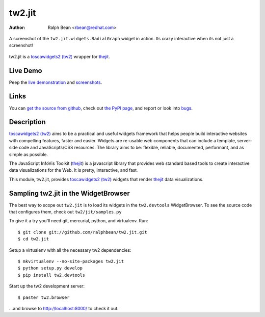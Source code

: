 tw2.jit
=======

:Author: Ralph Bean <rbean@redhat.com>

.. figure:: tw2.jit/raw/master/doc/images/screenshot1.png
    :alt: An examle of the RadialGraph widget
    :target: http://github.com/ralphbean/tw2.jit
    :align: center

    A screenshot of the ``tw2.jit.widgets.RadialGraph`` widget in action.
    Its crazy interactive when its not just a screenshot!

.. comment: split here

.. _toscawidgets2 (tw2): http://toscawidgets.org/documentation/tw2.core/
.. _thejit: http://thejit.org

tw2.jit is a `toscawidgets2 (tw2)`_ wrapper for `thejit`_.

Live Demo
---------

Peep the `live demonstration <http://tw2-demos.threebean.org/module?module=tw2.jit>`_ and
`screenshots <http://github.com/ralphbean/tw2.jit/raw/master/doc/images/screenshot1.png>`_.

Links
-----

You can `get the source from github <http://github.com/ralphbean/tw2.jit>`_,
check out `the PyPI page <http://pypi.python.org/pypi/tw2.jit>`_, and
report or look into `bugs <http://github.com/ralphbean/tw2.jit/issues/>`_.

Description
-----------

`toscawidgets2 (tw2)`_ aims to be a practical and useful widgets framework
that helps people build interactive websites with compelling features, faster
and easier. Widgets are re-usable web components that can include a template,
server-side code and JavaScripts/CSS resources. The library aims to be:
flexible, reliable, documented, performant, and as simple as possible.

The JavaScript InfoVis Toolkit (`thejit`_) is a javascript library that
provides web standard based tools to create interactive data visualizations
for the Web.  It is pretty, interactive, and fast.

This module, tw2.jit, provides `toscawidgets2 (tw2)`_ widgets that render `thejit`_ data visualizations.


Sampling tw2.jit in the WidgetBrowser
-------------------------------------

The best way to scope out ``tw2.jit`` is to load its widgets in the
``tw2.devtools`` WidgetBrowser.  To see the source code that configures them,
check out ``tw2/jit/samples.py``

To give it a try you'll need git, mercurial, python, and virtualenv.  Run::

    $ git clone git://github.com/ralphbean/tw2.jit.git
    $ cd tw2.jit

Setup a virtualenv with all the necessary tw2 dependencies::

    $ mkvirtualenv --no-site-packages tw2.jit
    $ python setup.py develop
    $ pip install tw2.devtools

Start up the tw2 development server::

    $ paster tw2.browser

...and browse to http://localhost:8000/ to check it out.



